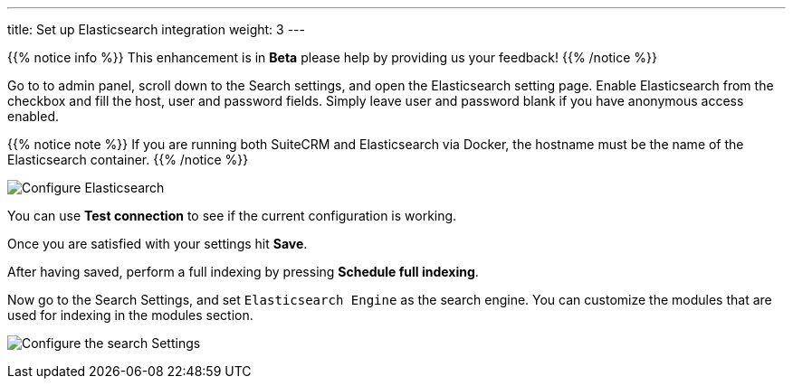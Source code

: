 ---
title: Set up Elasticsearch integration
weight: 3
---

{{% notice info %}}
This enhancement is in **Beta** please help by providing us your feedback!
{{% /notice %}}

:imagesdir: ./../../../../../images/en/admin/ElasticSearch
:experimental:

Go to to admin panel, scroll down to the Search settings, and open the Elasticsearch setting page.
Enable Elasticsearch from the checkbox and fill the host, user and password fields.
Simply leave user and password blank if you have anonymous access enabled.

{{% notice note %}}
If you are running both SuiteCRM and Elasticsearch via Docker, the hostname must be the name of the Elasticsearch container.
{{% /notice %}}

image:ElasticsearchSearchSetting.png["Configure Elasticsearch"]

You can use btn:[Test connection] to see if the current configuration is working.

Once you are satisfied with your settings hit btn:[Save].

After having saved, perform a full indexing by pressing btn:[Schedule full indexing].

Now go to the Search Settings, and set `Elasticsearch Engine` as the search engine.
You can customize the modules that are used for indexing in the modules section.

image:SearchSettingsForElasticsearch.png["Configure the search Settings"]
